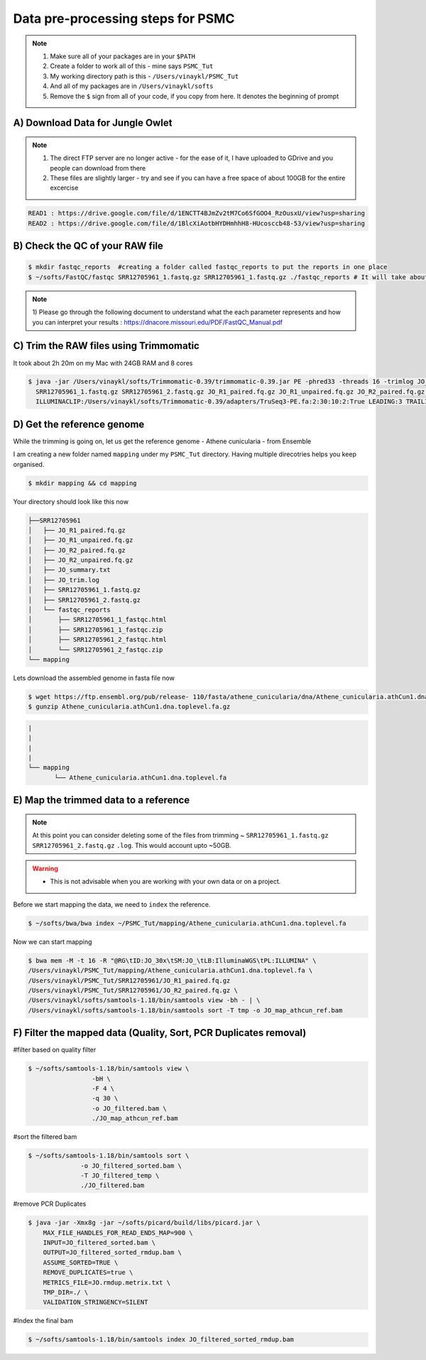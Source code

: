 Data pre-processing steps for PSMC
=====================================================

.. note::

 1) Make sure all of your packages are in your ``$PATH``
 2) Create a folder to work all of this - mine says ``PSMC_Tut``
 3) My working directory path is this - ``/Users/vinaykl/PSMC_Tut``
 4) And all of my packages are in ``/Users/vinaykl/softs``
 5) Remove the ``$`` sign from all of your code, if you copy from here. It denotes the beginning of prompt

A) Download Data for Jungle Owlet
----------------------------------------------

.. note::

  1. The direct FTP server are no longer active - for the ease of it, I have uploaded to GDrive and you 
     people can download from there
  2. These files are slightly larger - try and see if you can have a free space of about 100GB for the 
     entire excercise

.. code-block:: console

 READ1 : https://drive.google.com/file/d/1ENCTT4BJmZv2tM7Co6SfGOO4_RzOusxU/view?usp=sharing
 READ2 : https://drive.google.com/file/d/1BlcXiAotbHYDHmhhH8-HUcosccb48-53/view?usp=sharing

B) Check the QC of your RAW file
-----------------------------

.. code-block:: console
  
  $ mkdir fastqc_reports  #creating a folder called fastqc_reports to put the reports in one place
  $ ~/softs/FastQC/fastqc SRR12705961_1.fastq.gz SRR12705961_1.fastq.gz ./fastqc_reports # It will take about 15mins to 30mins depending on the system. 

.. note::
 
 1) Please go through the following document to understand what the each parameter represents and how you 
 can interpret your results : https://dnacore.missouri.edu/PDF/FastQC_Manual.pdf


C) Trim the RAW files using Trimmomatic
---------------------------------------
It took about 2h 20m on my Mac with 24GB RAM and 8 cores

.. code-block:: console

 $ java -jar /Users/vinaykl/softs/Trimmomatic-0.39/trimmomatic-0.39.jar PE -phred33 -threads 16 -trimlog JO_trim.log -summary JO_summary.txt 
   SRR12705961_1.fastq.gz SRR12705961_2.fastq.gz JO_R1_paired.fq.gz JO_R1_unpaired.fq.gz JO_R2_paired.fq.gz JO_R2_unpaired.fq.gz 
   ILLUMINACLIP:/Users/vinaykl/softs/Trimmomatic-0.39/adapters/TruSeq3-PE.fa:2:30:10:2:True LEADING:3 TRAILING:3 MINLEN:36

D) Get the reference genome
---------------------------
While the trimming is going on, let us get the reference genome - Athene cunicularia - from Ensemble

I am creating a new folder named ``mapping`` under my ``PSMC_Tut`` directory. Having multiple direcotries helps you keep organised. 

.. code-block:: console

 $ mkdir mapping && cd mapping

Your directory should look like this now

.. code-block:: console

  ├──SRR12705961
  │   ├── JO_R1_paired.fq.gz
  │   ├── JO_R1_unpaired.fq.gz
  │   ├── JO_R2_paired.fq.gz
  │   ├── JO_R2_unpaired.fq.gz
  │   ├── JO_summary.txt
  │   ├── JO_trim.log
  │   ├── SRR12705961_1.fastq.gz
  │   ├── SRR12705961_2.fastq.gz
  │   └── fastqc_reports
  │       ├── SRR12705961_1_fastqc.html
  │       ├── SRR12705961_1_fastqc.zip
  │       ├── SRR12705961_2_fastqc.html
  │       └── SRR12705961_2_fastqc.zip
  └── mapping

 
Lets download the assembled genome in fasta file now

.. code-block:: console

 $ wget https://ftp.ensembl.org/pub/release- 110/fasta/athene_cunicularia/dna/Athene_cunicularia.athCun1.dna.toplevel.fa.gz
 $ gunzip Athene_cunicularia.athCun1.dna.toplevel.fa.gz


.. code-block:: concole
  
  |
  |
  |
  |
  └── mapping
         └── Athene_cunicularia.athCun1.dna.toplevel.fa


E) Map the trimmed data to a reference
---------------------------------------------------------------------------

.. note::
 
 At this point you can consider deleting some of the files from trimming ~ 
 ``SRR12705961_1.fastq.gz``  ``SRR12705961_2.fastq.gz``  ``.log``. This would account upto ~50GB. 

.. warning::

  * This is not advisable when you are working with your own data or on a project. 
 

Before we start mapping the data, we need to ``index`` the reference. 

.. code-block:: console

 $ ~/softs/bwa/bwa index ~/PSMC_Tut/mapping/Athene_cunicularia.athCun1.dna.toplevel.fa

Now we can start mapping


.. code-block:: bash

 $ bwa mem -M -t 16 -R "@RG\tID:JO_30x\tSM:JO_\tLB:IlluminaWGS\tPL:ILLUMINA" \ 
 /Users/vinaykl/PSMC_Tut/mapping/Athene_cunicularia.athCun1.dna.toplevel.fa \ 
 /Users/vinaykl/PSMC_Tut/SRR12705961/JO_R1_paired.fq.gz 
 /Users/vinaykl/PSMC_Tut/SRR12705961/JO_R2_paired.fq.gz \ 
 /Users/vinaykl/softs/samtools-1.18/bin/samtools view -bh - | \
 /Users/vinaykl/softs/samtools-1.18/bin/samtools sort -T tmp -o JO_map_athcun_ref.bam


F) Filter the mapped data (Quality, Sort, PCR Duplicates removal)
-----------------------------------------------------------------

#filter based on quality filter

.. code-block:: console

  $ ~/softs/samtools-1.18/bin/samtools view \
                   -bH \
                   -F 4 \
                   -q 30 \
                   -o JO_filtered.bam \
                   ./JO_map_athcun_ref.bam


#sort the filtered bam

.. code-block:: console

  $ ~/softs/samtools-1.18/bin/samtools sort \
                -o JO_filtered_sorted.bam \
                -T JO_filtered_temp \
                ./JO_filtered.bam


#remove PCR Duplicates

.. code-block:: console

 $ java -jar -Xmx8g -jar ~/softs/picard/build/libs/picard.jar \
     MAX_FILE_HANDLES_FOR_READ_ENDS_MAP=900 \
     INPUT=JO_filtered_sorted.bam \
     OUTPUT=JO_filtered_sorted_rmdup.bam \
     ASSUME_SORTED=TRUE \
     REMOVE_DUPLICATES=true \
     METRICS_FILE=JO.rmdup.metrix.txt \
     TMP_DIR=./ \
     VALIDATION_STRINGENCY=SILENT


#Index the final bam

.. code-block:: console

 $ ~/softs/samtools-1.18/bin/samtools index JO_filtered_sorted_rmdup.bam
